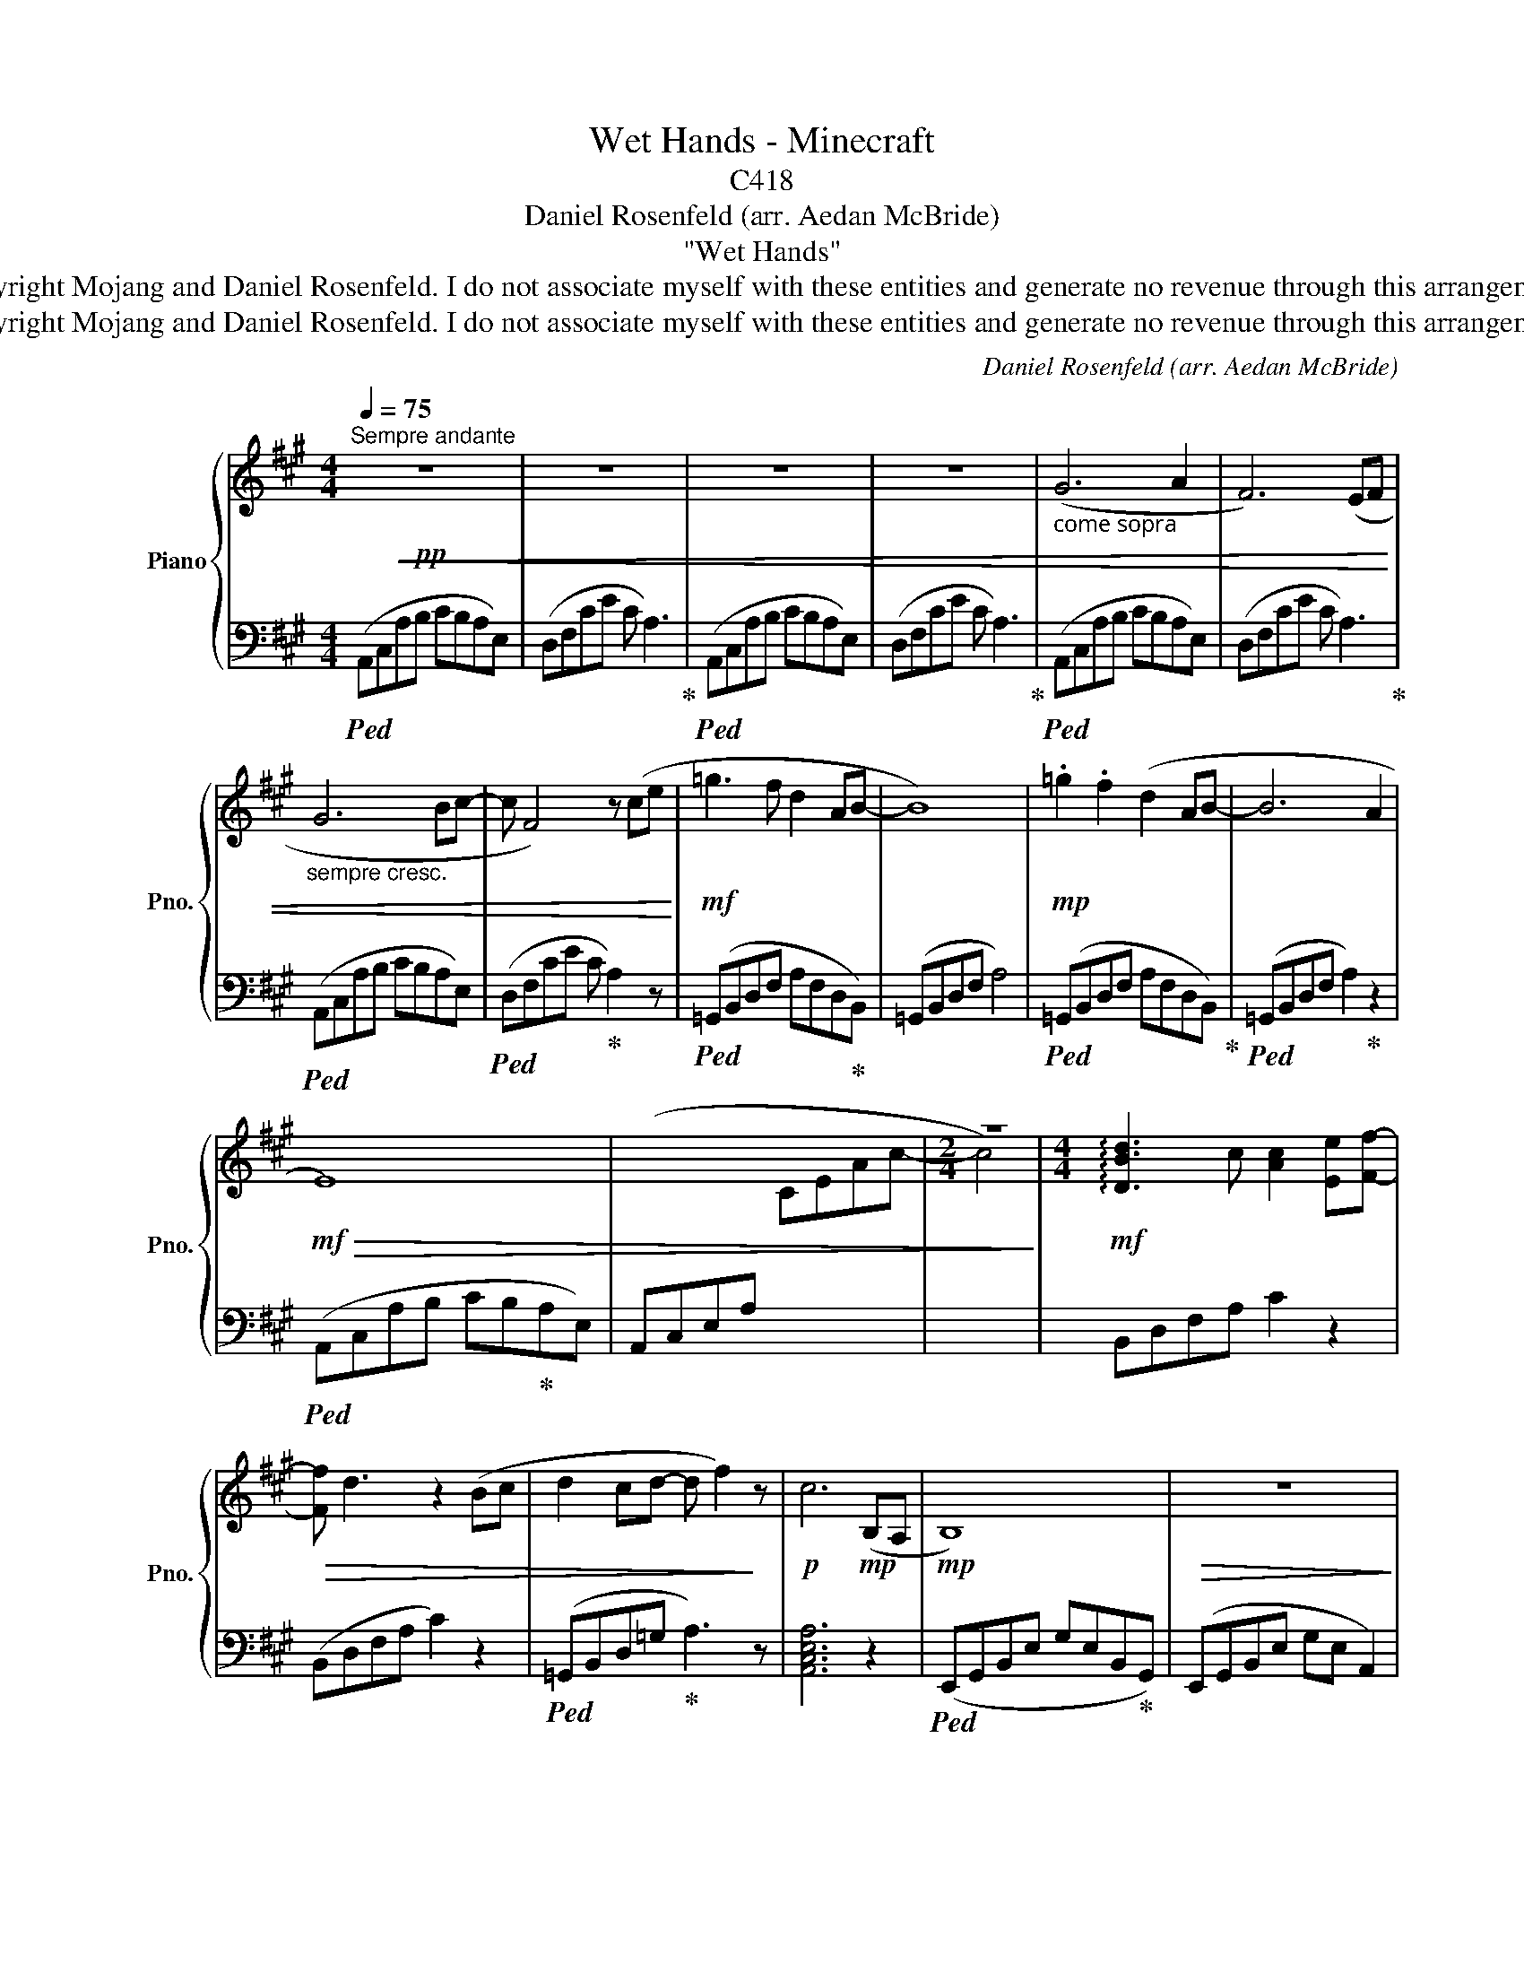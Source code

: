 X:1
T:Wet Hands - Minecraft
T:C418
T:Daniel Rosenfeld (arr. Aedan McBride)
T:"Wet Hands"
T:Copyright Mojang and Daniel Rosenfeld. I do not associate myself with these entities and generate no revenue through this arrangement.
T:Copyright Mojang and Daniel Rosenfeld. I do not associate myself with these entities and generate no revenue through this arrangement.
C:Daniel Rosenfeld (arr. Aedan McBride)
Z:Copyright Mojang and Daniel Rosenfeld. I do not associate myself with these entities and generate no revenue through this arrangement.
%%score { 1 | 2 }
L:1/8
Q:1/4=75
M:4/4
K:A
V:1 treble nm="Piano" snm="Pno."
V:2 bass 
V:1
"^Sempre andante"!pp!!<(! z8 | z8 | z8 | z8 |"_ come sopra" (G6 A2 | F6) (EF | %6
"_sempre cresc." G6 Bc- | c F4) z (ce!<)! |!mf! =g3 f d2 AB- | B8) |!mp! .=g2 .f2 (d2 AB- | B6 A2 | %12
!mf!!>(! E8) | x8 |[M:2/4] z4!>)! |[M:4/4]!mf! !arpeggio![DBd]3 c [Ac]2 [Ee][Ff]- | %16
!>(! [Ff] d3 z2 (Bc | d2 cd- d f2)!>)! z |!p! c6!mp! (B,A, |!mp! B,8) |!>(! z8!>)! | %21
!p! (=gfed edef- | f e3) a4 |!>(! .g.e.B.G .E4 | .B.G.E.B, G,4- | G,8!>)! | !fermata!z8 |] %27
V:2
!ped! (A,,C,A,B, CB,A,E,) | (D,F,CE C A,3)!ped-up! |!ped! (A,,C,A,B, CB,A,E,) | %3
 (D,F,CE C A,3)!ped-up! |!ped! (A,,C,A,B, CB,A,E,) | (D,F,CE C A,3)!ped-up! | %6
!ped! (A,,C,A,B, CB,A,E,) |!ped! (D,F,CE C!ped-up! A,2) z |!ped! (=G,,B,,D,F, A,F,D,!ped-up!B,,) | %9
 (=G,,B,,D,F, A,4) |!ped! (=G,,B,,D,F, A,F,D,B,,)!ped-up! |!ped! (=G,,B,,D,F, A,2)!ped-up! z2 | %12
!ped! (A,,C,A,B, CB,!ped-up!A,E,) | (A,,C,E,A,[I:staff -1] CEAc- |[M:2/4] c4) | %15
[M:4/4][I:staff +1] B,,D,F,A, C2 z2 | (B,,D,F,A, C2) z2 |!ped! (=G,,B,,D,=G,!ped-up! A,3) z | %18
 [A,,C,E,A,]6 z2 |!ped! (E,,G,,B,,E, G,E,B,,!ped-up!G,,) | (E,,G,,B,,E, G,E, A,,2) | %21
!ped! (=G,,B,,D,F, A,F,D,B,,)!ped-up! | (A,,C,E,A, CB,A,E,) |!ped! .E,,.G,,.B,,.E, .G,4!ped-up! | %24
 .E,,.G,,.B,,.E, .G,4 | (E,,G,,B,,.E,) .E,4 |!ppp! (E,,G,,B,,E, !fermata!B,,4) |] %27

